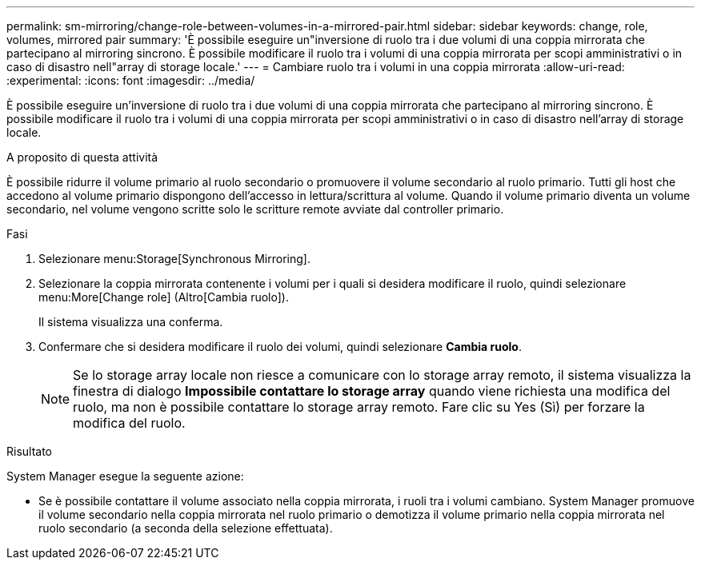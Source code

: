---
permalink: sm-mirroring/change-role-between-volumes-in-a-mirrored-pair.html 
sidebar: sidebar 
keywords: change, role, volumes, mirrored pair 
summary: 'È possibile eseguire un"inversione di ruolo tra i due volumi di una coppia mirrorata che partecipano al mirroring sincrono. È possibile modificare il ruolo tra i volumi di una coppia mirrorata per scopi amministrativi o in caso di disastro nell"array di storage locale.' 
---
= Cambiare ruolo tra i volumi in una coppia mirrorata
:allow-uri-read: 
:experimental: 
:icons: font
:imagesdir: ../media/


[role="lead"]
È possibile eseguire un'inversione di ruolo tra i due volumi di una coppia mirrorata che partecipano al mirroring sincrono. È possibile modificare il ruolo tra i volumi di una coppia mirrorata per scopi amministrativi o in caso di disastro nell'array di storage locale.

.A proposito di questa attività
È possibile ridurre il volume primario al ruolo secondario o promuovere il volume secondario al ruolo primario. Tutti gli host che accedono al volume primario dispongono dell'accesso in lettura/scrittura al volume. Quando il volume primario diventa un volume secondario, nel volume vengono scritte solo le scritture remote avviate dal controller primario.

.Fasi
. Selezionare menu:Storage[Synchronous Mirroring].
. Selezionare la coppia mirrorata contenente i volumi per i quali si desidera modificare il ruolo, quindi selezionare menu:More[Change role] (Altro[Cambia ruolo]).
+
Il sistema visualizza una conferma.

. Confermare che si desidera modificare il ruolo dei volumi, quindi selezionare *Cambia ruolo*.
+
[NOTE]
====
Se lo storage array locale non riesce a comunicare con lo storage array remoto, il sistema visualizza la finestra di dialogo *Impossibile contattare lo storage array* quando viene richiesta una modifica del ruolo, ma non è possibile contattare lo storage array remoto. Fare clic su Yes (Sì) per forzare la modifica del ruolo.

====


.Risultato
System Manager esegue la seguente azione:

* Se è possibile contattare il volume associato nella coppia mirrorata, i ruoli tra i volumi cambiano. System Manager promuove il volume secondario nella coppia mirrorata nel ruolo primario o demotizza il volume primario nella coppia mirrorata nel ruolo secondario (a seconda della selezione effettuata).

